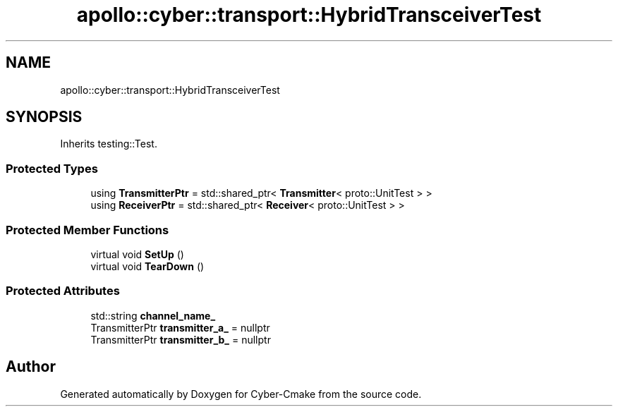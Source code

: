 .TH "apollo::cyber::transport::HybridTransceiverTest" 3 "Thu Aug 31 2023" "Cyber-Cmake" \" -*- nroff -*-
.ad l
.nh
.SH NAME
apollo::cyber::transport::HybridTransceiverTest
.SH SYNOPSIS
.br
.PP
.PP
Inherits testing::Test\&.
.SS "Protected Types"

.in +1c
.ti -1c
.RI "using \fBTransmitterPtr\fP = std::shared_ptr< \fBTransmitter\fP< proto::UnitTest > >"
.br
.ti -1c
.RI "using \fBReceiverPtr\fP = std::shared_ptr< \fBReceiver\fP< proto::UnitTest > >"
.br
.in -1c
.SS "Protected Member Functions"

.in +1c
.ti -1c
.RI "virtual void \fBSetUp\fP ()"
.br
.ti -1c
.RI "virtual void \fBTearDown\fP ()"
.br
.in -1c
.SS "Protected Attributes"

.in +1c
.ti -1c
.RI "std::string \fBchannel_name_\fP"
.br
.ti -1c
.RI "TransmitterPtr \fBtransmitter_a_\fP = nullptr"
.br
.ti -1c
.RI "TransmitterPtr \fBtransmitter_b_\fP = nullptr"
.br
.in -1c

.SH "Author"
.PP 
Generated automatically by Doxygen for Cyber-Cmake from the source code\&.
